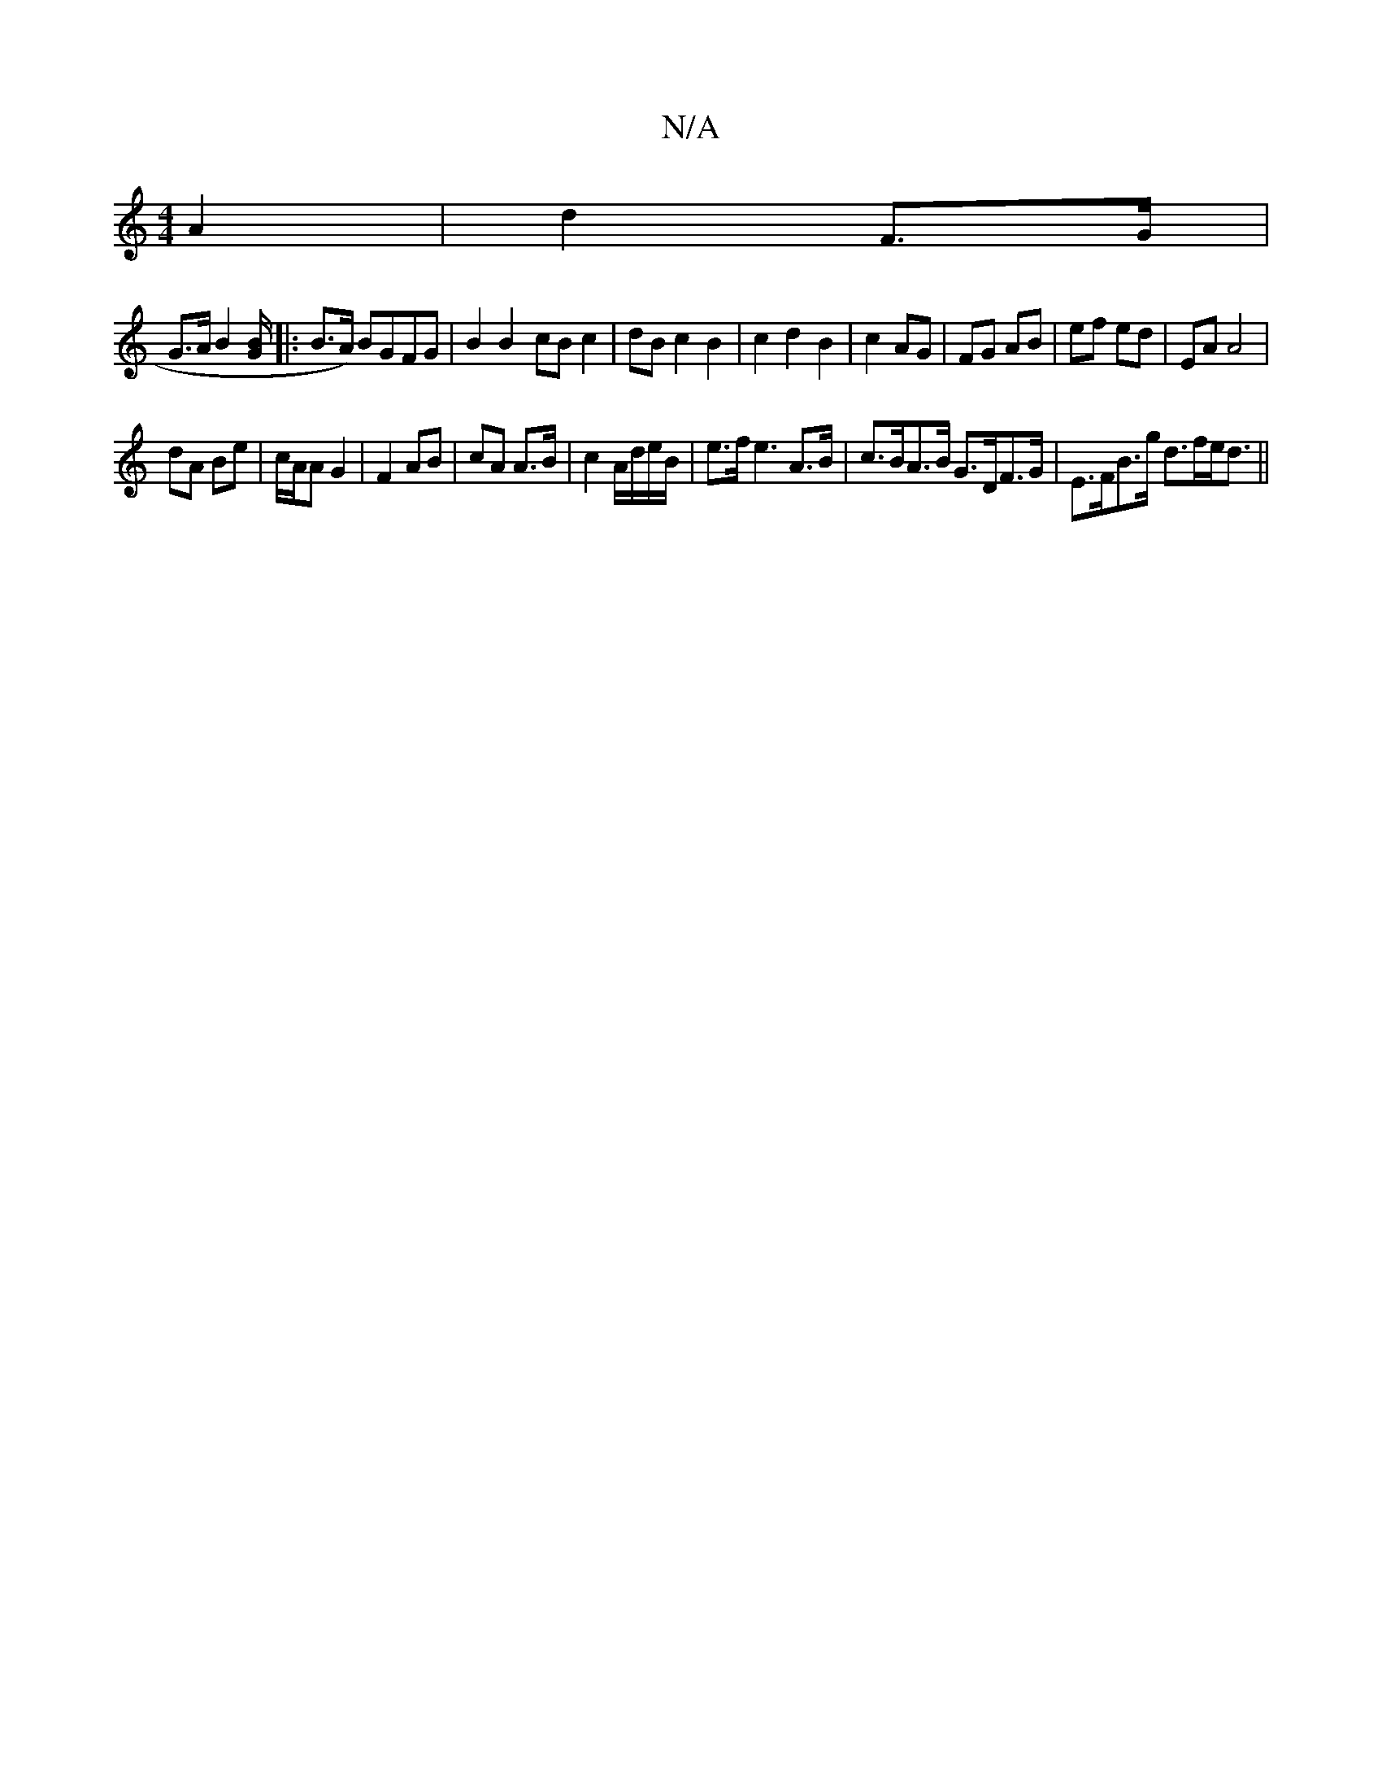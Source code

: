X:1
T:N/A
M:4/4
R:N/A
K:Cmajor
 A2|d2 F3/2G/2|
G3/2A/2B2 [G/B/]|: B>A) BGFG| B2B2- cBc2|dBc2B2|c2d2B2|c2 AG|FG AB|ef ed |EA A4 |
dA Be | c/A/A G2 | F2 AB | cA A>B | c2 A/d/e/B/ | e>f e3 A>B | c>BA>B G>DF>G|E>FB>g d>fe<d||

(3FEF) A